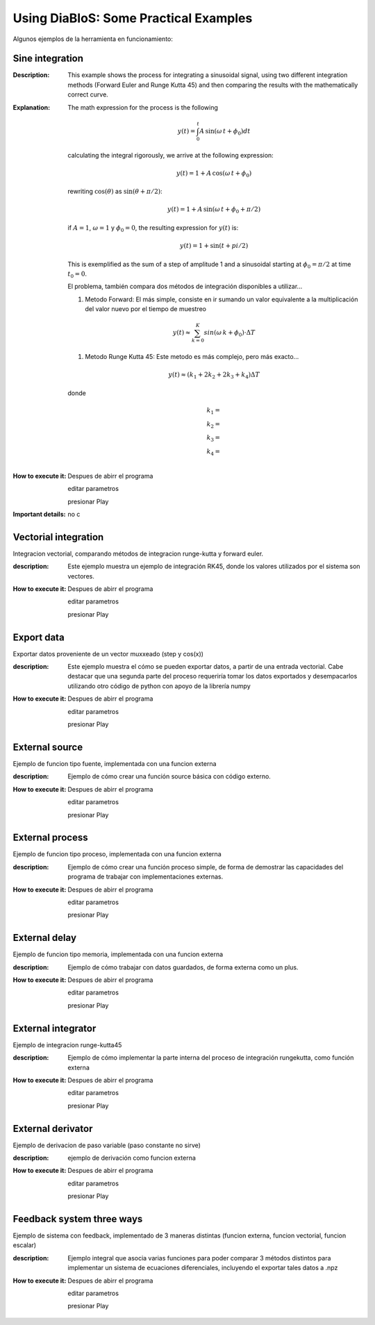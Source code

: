 Using DiaBloS: Some Practical Examples
======================================

Algunos ejemplos de la herramienta en funcionamiento:

Sine integration
----------------

:Description: This example shows the process for integrating a sinusoidal signal, using two different integration
    methods (Forward Euler and Runge Kutta 45) and then comparing the results with the mathematically correct curve.
:Explanation: The math expression for the process is the following

    .. math:: y(t) = \int_0^t A\,\sin(\omega\,t + \phi_0) dt

    calculating the integral rigorously, we arrive at the following expression:

    .. math:: y(t) = 1 + A\,\cos(\omega\,t + \phi_0)

    rewriting :math:`\cos(\theta)` as :math:`\sin(\theta + \pi/2)`:

    .. math:: y(t) = 1 + A\,\sin(\omega\,t + \phi_0 + \pi/2)

    if :math:`A = 1`, :math:`\omega = 1` y :math:`\phi_0 = 0`, the resulting expression for :math:`y(t)` is:

    .. math:: y(t) = 1 + \sin(t + pi/2)

    This is exemplified as the sum of a step of amplitude 1 and a sinusoidal starting at :math:`\phi_0 = \pi/2` at time :math:`t_0 = 0`.

    El problema, también compara dos métodos de integración disponibles a utilizar...

    #. Metodo Forward: El más simple, consiste en ir sumando un valor equivalente a la multiplicación del valor nuevo por el tiempo de muestreo

    .. math:: y(t) \approx \sum_{k=0}^K sin(\omega \,k + \phi_0) \cdot \Delta T

    #. Metodo Runge Kutta 45: Este metodo es más complejo, pero más exacto...

    .. math:: y(t) \approx (k_1 + 2k_2 + 2k_3 +k_4) \Delta T

    donde

    .. math:: k_1 = \\ k_2 = \\ k_3 = \\ k_4 = \\


:How to execute it:
    Despues de abirr el programa

    editar parametros

    presionar Play

:Important details: no c

Vectorial integration
---------------------

Integracion vectorial, comparando métodos de integracion runge-kutta y forward euler.

:description: Este ejemplo muestra un ejemplo de integración RK45, donde los valores utilizados por el sistema son vectores.

:How to execute it:
    Despues de abirr el programa

    editar parametros

    presionar Play


Export data
-----------

Exportar datos proveniente de un vector muxxeado (step y cos(x))

:description: Este ejemplo muestra el cómo se pueden exportar datos, a partir de una entrada vectorial. Cabe destacar que una segunda parte del proceso requeriría tomar los datos exportados y desempacarlos utilizando otro código de python con apoyo de la librería numpy

:How to execute it:
    Despues de abirr el programa

    editar parametros

    presionar Play

External source
---------------

Ejemplo de funcion tipo fuente, implementada con una funcion externa

:description: Ejemplo de cómo crear una función source básica con código externo.

:How to execute it:
    Despues de abirr el programa

    editar parametros

    presionar Play

External process
----------------

Ejemplo de funcion tipo proceso, implementada con una funcion externa

:description: Ejemplo de cómo crear una función proceso simple, de forma de demostrar las capacidades del programa de trabajar con implementaciones externas.

:How to execute it:
    Despues de abirr el programa

    editar parametros

    presionar Play

External delay
--------------

Ejemplo de funcion tipo memoria, implementada con una funcion externa

:description: Ejemplo de cómo trabajar con datos guardados, de forma externa como un plus.

:How to execute it:
    Despues de abirr el programa

    editar parametros

    presionar Play

External integrator
-------------------

Ejemplo de integracion runge-kutta45

:description: Ejemplo de cómo implementar la parte interna del proceso de integración rungekutta, como función externa

:How to execute it:
    Despues de abirr el programa

    editar parametros

    presionar Play

External derivator
------------------

Ejemplo de derivacion de paso variable (paso constante no sirve)

:description: ejemplo de derivación como funcion externa

:How to execute it:
    Despues de abirr el programa

    editar parametros

    presionar Play

Feedback system three ways
--------------------------

Ejemplo de sistema con feedback, implementado de 3 maneras distintas (funcion externa, funcion vectorial, funcion escalar)

:description: Ejemplo integral que asocia varias funciones para poder comparar 3 métodos distintos para implementar un sistema de ecuaciones diferenciales, incluyendo el exportar tales datos a .npz

:How to execute it:
    Despues de abirr el programa

    editar parametros

    presionar Play

.. Nombre
.. Descripcion
.. Explicacion del proceso (o de las razones de pq se hizo asi)
.. Detalles importantes del ejemplo en particular
.. Que se puede modificar, o para que se puede usar el ejemplo.
.. bugs
